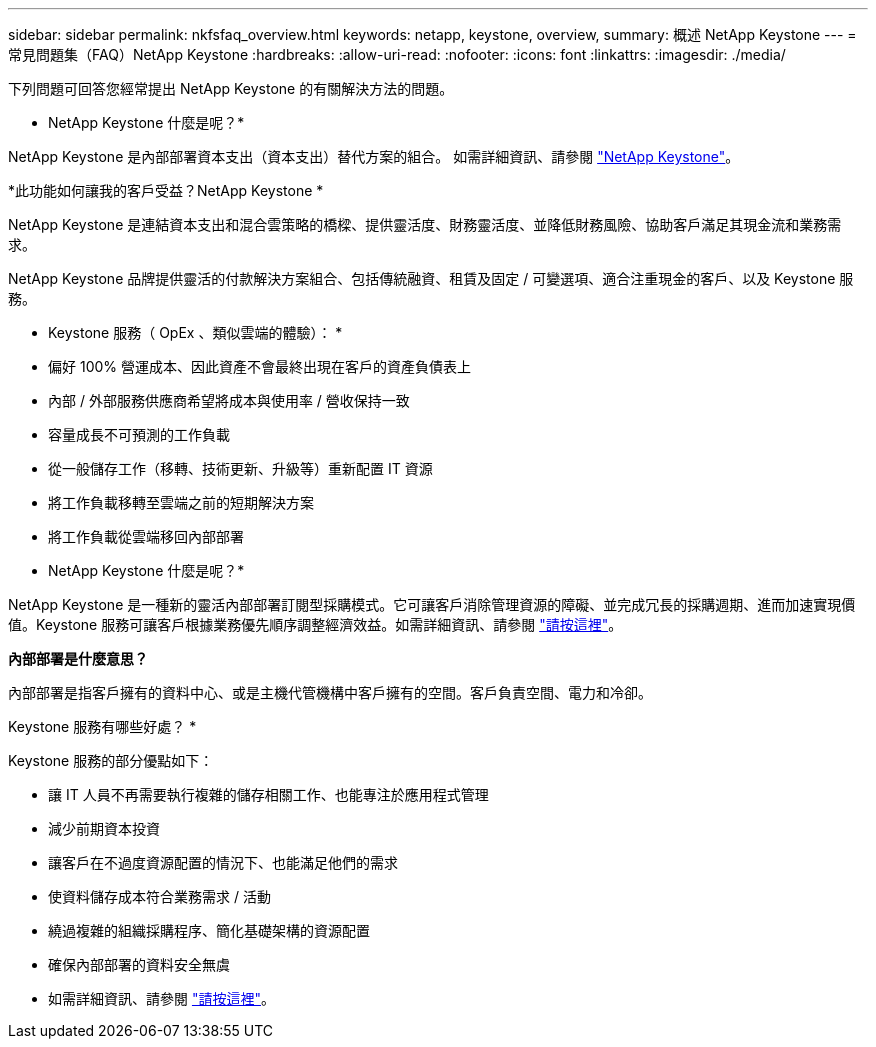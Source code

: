 ---
sidebar: sidebar 
permalink: nkfsfaq_overview.html 
keywords: netapp, keystone, overview, 
summary: 概述 NetApp Keystone 
---
= 常見問題集（FAQ）NetApp Keystone
:hardbreaks:
:allow-uri-read: 
:nofooter: 
:icons: font
:linkattrs: 
:imagesdir: ./media/


[role="lead"]
下列問題可回答您經常提出 NetApp Keystone 的有關解決方法的問題。

* NetApp Keystone 什麼是呢？*

NetApp Keystone 是內部部署資本支出（資本支出）替代方案的組合。
如需詳細資訊、請參閱 https://www.netapp.com/services/keystone/["NetApp Keystone"^]。

*此功能如何讓我的客戶受益？NetApp Keystone *

NetApp Keystone 是連結資本支出和混合雲策略的橋樑、提供靈活度、財務靈活度、並降低財務風險、協助客戶滿足其現金流和業務需求。

NetApp Keystone 品牌提供靈活的付款解決方案組合、包括傳統融資、租賃及固定 / 可變選項、適合注重現金的客戶、以及 Keystone 服務。

* Keystone 服務（ OpEx 、類似雲端的體驗）： *
* 偏好 100% 營運成本、因此資產不會最終出現在客戶的資產負債表上
* 內部 / 外部服務供應商希望將成本與使用率 / 營收保持一致
* 容量成長不可預測的工作負載
* 從一般儲存工作（移轉、技術更新、升級等）重新配置 IT 資源
* 將工作負載移轉至雲端之前的短期解決方案
* 將工作負載從雲端移回內部部署

* NetApp Keystone 什麼是呢？*

NetApp Keystone 是一種新的靈活內部部署訂閱型採購模式。它可讓客戶消除管理資源的障礙、並完成冗長的採購週期、進而加速實現價值。Keystone 服務可讓客戶根據業務優先順序調整經濟效益。如需詳細資訊、請參閱 link:https://docs.netapp.com/us-en/keystone/index.html#netapp-keystone-flex-subscription["請按這裡"]。

*內部部署是什麼意思？*

內部部署是指客戶擁有的資料中心、或是主機代管機構中客戶擁有的空間。客戶負責空間、電力和冷卻。

Keystone 服務有哪些好處？ *

Keystone 服務的部分優點如下：

* 讓 IT 人員不再需要執行複雜的儲存相關工作、也能專注於應用程式管理
* 減少前期資本投資
* 讓客戶在不過度資源配置的情況下、也能滿足他們的需求
* 使資料儲存成本符合業務需求 / 活動
* 繞過複雜的組織採購程序、簡化基礎架構的資源配置
* 確保內部部署的資料安全無虞
* 如需詳細資訊、請參閱 link:https://docs.netapp.com/us-en/keystone/index.html#benefits-of-flex-subscription["請按這裡"]。


